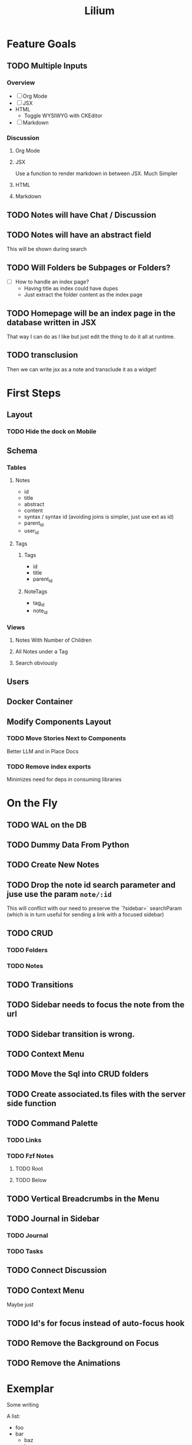 #+TITLE: Lilium
* Feature Goals
** TODO Multiple Inputs
*** Overview
- [ ] Org Mode
- [ ] JSX
- HTML
  - Toggle WYSIWYG with CKEditor
- [ ] Markdown
*** Discussion
**** Org Mode
**** JSX
Use a function to render markdown in between JSX. Much Simpler
**** HTML

**** Markdown
** TODO Notes will have Chat / Discussion
** TODO Notes will have an abstract field
This will be shown during search
** TODO Will Folders be Subpages or Folders?
- [ ] How to handle an index page?
  - Having title as index could have dupes
  - Just extract the folder content as the index page
** TODO Homepage will be an index page in the database written in JSX
That way I can do as I like but just edit the thing to do it all at runtime.
** TODO transclusion
Then we can write jsx as a note and transclude it as a widget!
* First Steps
** Layout
*** TODO Hide the dock on Mobile
** Schema
*** Tables
**** Notes
- id
- title
- abstract
- content
- syntax / syntax id (avoiding joins is simpler, just use ext as id)
- parent_id
- user_id
**** Tags
***** Tags
- id
- title
- parent_id
***** NoteTags
- tag_id
- note_id
*** Views
**** Notes With Number of Children
**** All Notes under a Tag
**** Search obviously
** Users
** Docker Container
** Modify Components Layout
*** TODO Move Stories Next to Components
Better LLM and in Place Docs
*** TODO Remove index exports
Minimizes need for deps in consuming libraries
* On the Fly
** TODO WAL on the DB
** TODO Dummy Data From Python
** TODO Create New Notes
** TODO Drop the note id search parameter and juse use the param =note/:id=
This will conflict with our need to preserve the `?sidebar=` searchParam (which is in turn useful for sending a link with a focused sidebar)
** TODO CRUD
*** TODO Folders
*** TODO Notes
** TODO Transitions
** TODO Sidebar needs to focus the note from the url
** TODO Sidebar transition is wrong.
** TODO Context Menu
** TODO Move the Sql into CRUD folders
** TODO Create associated.ts files with the server side function
** TODO Command Palette
*** TODO Links
*** TODO Fzf Notes
**** TODO Root
**** TODO Below
** TODO Vertical Breadcrumbs in the Menu
** TODO Journal in Sidebar
*** TODO Journal
*** TODO Tasks
** TODO Connect Discussion
** TODO Context Menu
Maybe just
** TODO Id's for focus instead of auto-focus hook
** TODO Remove the Background on Focus
** TODO Remove the Animations
* Exemplar
Some writing

A list:

- foo
- bar
  - baz
  - bar
    - baz
      #+begin_src python results: output
def add(x: int) -> int:
    return x + 1

print(add(33))
      #+end_src

      #+RESULTS:
      : 33

  - bar
    - baz
- bar
  - baz
